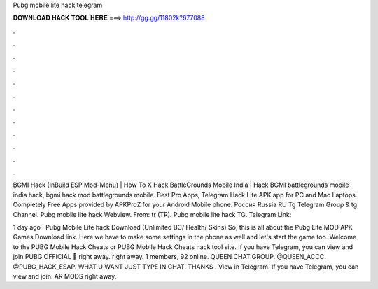 Pubg mobile lite hack telegram



𝐃𝐎𝐖𝐍𝐋𝐎𝐀𝐃 𝐇𝐀𝐂𝐊 𝐓𝐎𝐎𝐋 𝐇𝐄𝐑𝐄 ===> http://gg.gg/11802k?677088



.



.



.



.



.



.



.



.



.



.



.



.

BGMI Hack (InBuild ESP Mod-Menu) | How To X Hack BattleGrounds Mobile India | Hack BGMI battlegrounds mobile india hack, bgmi hack mod battlegrounds mobile. Best Pro Apps, Telegram Hack Lite APK app for PC and Mac Laptops. Completely Free Apps provided by APKProZ for your Android Mobile phone. Россия Russia RU Tg Telegram Group & tg Channel. Pubg mobile lite hack Webview. From: tr (TR). Pubg mobile lite hack TG. Telegram Link: 

1 day ago · Pubg Mobile Lite hack Download (Unlimited BC/ Health/ Skins) So, this is all about the Pubg Lite MOD APK Games Download link. Here we have to make some settings in the phone as well and let's start the game too. Welcome to the PUBG Mobile Hack Cheats or PUBG Mobile Hack Cheats hack tool site. If you have Telegram, you can view and join PUBG OFFICIAL 🔘 right away. right away. 1 members, 92 online. QUEEN CHAT GROUP. @QUEEN_ACCC. @PUBG_HACK_ESAP. WHAT U WANT JUST TYPE IN CHAT. THANKS ️. View in Telegram. If you have Telegram, you can view and join. AR MODS right away.
